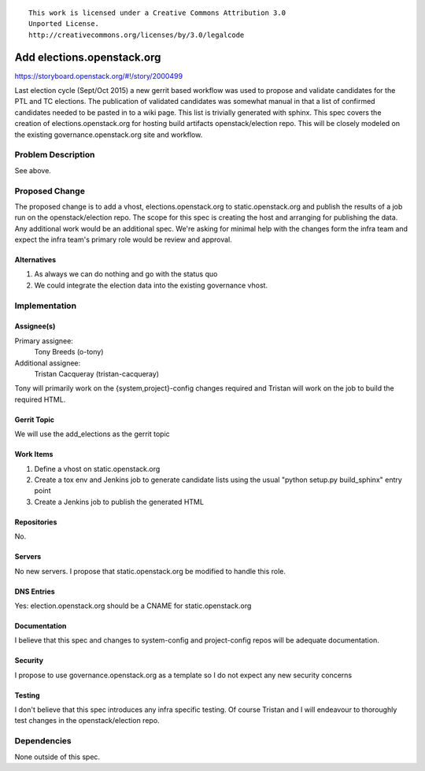 ::

  This work is licensed under a Creative Commons Attribution 3.0
  Unported License.
  http://creativecommons.org/licenses/by/3.0/legalcode

===========================
Add elections.openstack.org
===========================

https://storyboard.openstack.org/#!/story/2000499

Last election cycle (Sept/Oct 2015) a new gerrit based workflow was used to
propose and validate candidates for the PTL and TC elections.  The publication
of validated candidates was somewhat manual in that a list of confirmed
candidates needed to be pasted in to a wiki page.  This list is trivially
generated with sphinx.  This spec covers the creation of
elections.openstack.org for hosting build artifacts openstack/election repo.
This will be closely modeled on the existing governance.openstack.org site and
workflow.

Problem Description
===================

See above.

Proposed Change
===============

The proposed change is to add a vhost, elections.openstack.org to
static.openstack.org and publish the results of a job run on the
openstack/election repo.  The scope for this spec is creating the host and
arranging for publishing the data.  Any additional work would be an additional
spec.  We're asking for minimal help with the changes form the infra team and
expect the infra team's primary role would be review and approval.

Alternatives
------------

#. As always we can do nothing and go with the status quo
#. We could integrate the election data into the existing governance vhost.

Implementation
==============

Assignee(s)
-----------

Primary assignee:
  Tony Breeds (o-tony)

Additional assignee:
  Tristan Cacqueray (tristan-cacqueray)

Tony will primarily work on the {system,project}-config changes required and
Tristan will work on the job to build the required HTML.

Gerrit Topic
------------

We will use the add_elections as the gerrit topic

Work Items
----------

#. Define a vhost on static.openstack.org
#. Create a tox env and Jenkins job to generate candidate lists using the usual
   "python setup.py build_sphinx" entry point
#. Create a Jenkins job to publish the generated HTML

Repositories
------------

No.

Servers
-------

No new servers.  I propose that static.openstack.org be modified to handle
this role.

DNS Entries
-----------

Yes: election.openstack.org should be a CNAME for static.openstack.org

Documentation
-------------

I believe that this spec and changes to system-config and project-config repos
will be adequate documentation.

Security
--------

I propose to use governance.openstack.org as a template so I do not expect any
new security concerns

Testing
-------

I don't believe that this spec introduces any infra specific testing.  Of
course Tristan and I will endeavour to thoroughly test changes in the
openstack/election repo.


Dependencies
============

None outside of this spec.
